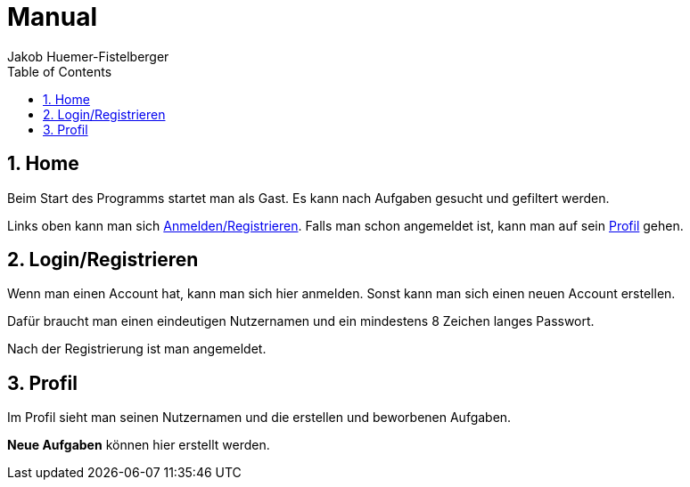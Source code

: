 = Manual
:author: Jakob Huemer-Fistelberger
:toc:
:sectnums:


== Home

Beim Start des Programms startet man als Gast.
Es kann nach Aufgaben gesucht und gefiltert werden.

Links oben kann man sich  <<Login/Registrieren,Anmelden/Registrieren>>.
Falls man schon angemeldet ist, kann man auf sein <<Profil>> gehen.

== Login/Registrieren

Wenn man einen Account hat, kann man sich hier anmelden.
Sonst kann man sich einen neuen Account erstellen.

Dafür braucht man einen eindeutigen Nutzernamen und ein mindestens
8 Zeichen langes Passwort. 

Nach der Registrierung ist man angemeldet.


== Profil

Im Profil sieht man seinen Nutzernamen und die erstellen und beworbenen
Aufgaben.

*Neue Aufgaben* können hier erstellt werden.
